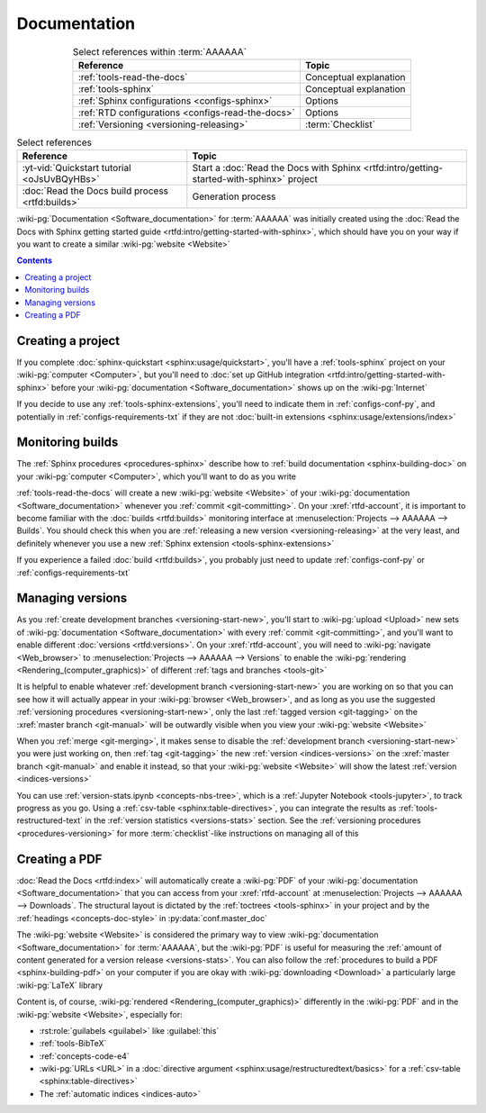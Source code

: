 .. _dist-doc:


#############
Documentation
#############

.. csv-table:: Select references within :term:`AAAAAA`
   :align: center
   :header: Reference, Topic

   :ref:`tools-read-the-docs`, Conceptual explanation
   :ref:`tools-sphinx`, Conceptual explanation
   :ref:`Sphinx configurations <configs-sphinx>`, Options
   :ref:`RTD configurations <configs-read-the-docs>`, Options
   :ref:`Versioning <versioning-releasing>`, :term:`Checklist`

.. csv-table:: Select references
   :align: center
   :header: Reference, Topic

   :yt-vid:`Quickstart tutorial <oJsUvBQyHBs>`, "Start a
   :doc:`Read the Docs with Sphinx <rtfd:intro/getting-started-with-sphinx>`
   project"
   :doc:`Read the Docs build process <rtfd:builds>`, Generation process

:wiki-pg:`Documentation <Software_documentation>` for :term:`AAAAAA` was
initially created using the
:doc:`Read the Docs with Sphinx getting started guide
<rtfd:intro/getting-started-with-sphinx>`, which should have you on your way
if you want to create a similar :wiki-pg:`website <Website>`

.. contents:: Contents
   :local:

.. _dist-doc-create-project:


******************
Creating a project
******************

If you complete :doc:`sphinx-quickstart <sphinx:usage/quickstart>`, you'll have
a :ref:`tools-sphinx` project on your :wiki-pg:`computer <Computer>`, but
you'll need to
:doc:`set up GitHub integration <rtfd:intro/getting-started-with-sphinx>`
before your :wiki-pg:`documentation <Software_documentation>` shows up on the
:wiki-pg:`Internet`

If you decide to use any :ref:`tools-sphinx-extensions`, you'll need to
indicate them in :ref:`configs-conf-py`, and potentially in
:ref:`configs-requirements-txt` if they are not
:doc:`built-in extensions <sphinx:usage/extensions/index>`

.. _dist-doc-monitor-builds:


*****************
Monitoring builds
*****************

The :ref:`Sphinx procedures <procedures-sphinx>` describe how to
:ref:`build documentation <sphinx-building-doc>` on your
:wiki-pg:`computer <Computer>`, which you'll want to do as you write

:ref:`tools-read-the-docs` will create a new :wiki-pg:`website <Website>` of
your :wiki-pg:`documentation <Software_documentation>` whenever you
:ref:`commit <git-committing>`. On your :xref:`rtfd-account`, it is important
to become familiar with the :doc:`builds <rtfd:builds>` monitoring interface at
:menuselection:`Projects --> AAAAAA --> Builds`. You should check this when you
are :ref:`releasing a new version <versioning-releasing>` at the very least,
and definitely whenever you use a new
:ref:`Sphinx extension <tools-sphinx-extensions>`

If you experience a failed :doc:`build <rtfd:builds>`, you probably just need
to update :ref:`configs-conf-py` or :ref:`configs-requirements-txt`


.. _dist-doc-versions:

*****************
Managing versions
*****************

As you :ref:`create development branches <versioning-start-new>`, you'll start
to :wiki-pg:`upload <Upload>` new sets of
:wiki-pg:`documentation <Software_documentation>` with every
:ref:`commit <git-committing>`, and you'll want to enable different
:doc:`versions <rtfd:versions>`. On your :xref:`rtfd-account`, you will need to
:wiki-pg:`navigate <Web_browser>` to
:menuselection:`Projects --> AAAAAA --> Versions` to enable the
:wiki-pg:`rendering <Rendering_(computer_graphics)>` of different
:ref:`tags and branches <tools-git>`

It is helpful to enable whatever
:ref:`development branch <versioning-start-new>` you are working on so that you
can see how it will actually appear in your :wiki-pg:`browser <Web_browser>`,
and as long as you use the suggested
:ref:`versioning procedures <versioning-start-new>`, only the last
:ref:`tagged version <git-tagging>` on the :xref:`master branch <git-manual>`
will be outwardly visible when you view your :wiki-pg:`website <Website>`

When you :ref:`merge <git-merging>`, it makes sense to disable the
:ref:`development branch <versioning-start-new>` you were just working on,
then :ref:`tag <git-tagging>` the new :ref:`version <indices-versions>` on the
:xref:`master branch <git-manual>` and enable it instead, so that your
:wiki-pg:`website <Website>` will show the latest
:ref:`version <indices-versions>`

You can use :ref:`version-stats.ipynb <concepts-nbs-tree>`, which is a
:ref:`Jupyter Notebook <tools-jupyter>`, to track progress as you go. Using a
:ref:`csv-table <sphinx:table-directives>`, you can integrate the results as
:ref:`tools-restructured-text` in the
:ref:`version statistics <versions-stats>` section. See the
:ref:`versioning procedures <procedures-versioning>` for more
:term:`checklist`-like instructions on managing all of this

.. _dist-doc-pdf:


**************
Creating a PDF
**************

:doc:`Read the Docs <rtfd:index>` will automatically create a :wiki-pg:`PDF`
of your :wiki-pg:`documentation <Software_documentation>` that you can access
from your :xref:`rtfd-account` at
:menuselection:`Projects --> AAAAAA --> Downloads`. The structural
layout is dictated by the :ref:`toctrees <tools-sphinx>` in your project and
by the :ref:`headings <concepts-doc-style>` in :py:data:`conf.master_doc`

The :wiki-pg:`website <Website>` is considered the primary way to view
:wiki-pg:`documentation <Software_documentation>` for :term:`AAAAAA`, but the
:wiki-pg:`PDF` is useful for measuring the
:ref:`amount of content generated for a version release <versions-stats>`. You
can also follow the :ref:`procedures to build a PDF <sphinx-building-pdf>` on
your computer if you are okay with :wiki-pg:`downloading <Download>` a
particularly large :wiki-pg:`LaTeX` library

Content is, of course, :wiki-pg:`rendered <Rendering_(computer_graphics)>`
differently in the :wiki-pg:`PDF` and in the :wiki-pg:`website <Website>`,
especially for:

* :rst:role:`guilabels <guilabel>` like :guilabel:`this`
* :ref:`tools-BibTeX`
* :ref:`concepts-code-e4`
* :wiki-pg:`URLs <URL>` in a
  :doc:`directive argument <sphinx:usage/restructuredtext/basics>` for a
  :ref:`csv-table <sphinx:table-directives>`
* The :ref:`automatic indices <indices-auto>`
